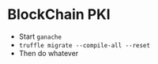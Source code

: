 * BlockChain PKI
  - Start ~ganache~
  - ~truffle migrate --compile-all --reset~
  - Then do whatever
